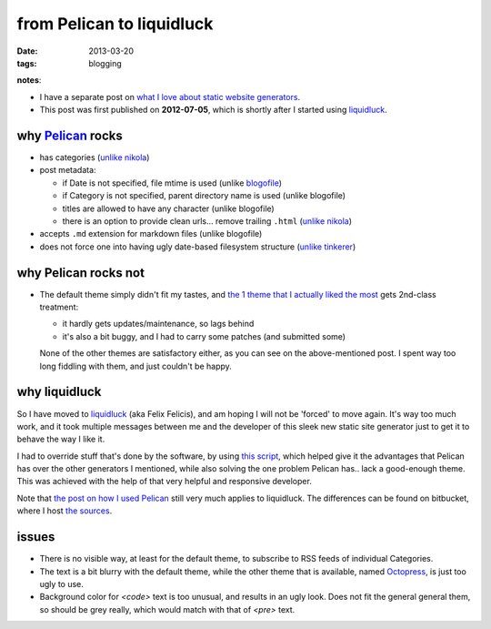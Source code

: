 from Pelican to liquidluck
==========================

:date: 2013-03-20
:tags: blogging


**notes**:

- I have a separate post on `what I love about static website generators`_.
- This post was first published on **2012-07-05**,
  which is shortly after I started using `liquidluck`_.


why `Pelican`_ rocks
--------------------

-  has categories
   (`unlike nikola <https://github.com/ralsina/nikola/issues/163>`_)
-  post metadata:

   -  if Date is not specified, file mtime is used (unlike `blogofile`_)
   -  if Category is not specified, parent directory name is used
      (unlike blogofile)
   -  titles are allowed to have any character (unlike blogofile)
   -  there is an option to provide clean urls... remove trailing ``.html``
      (`unlike nikola <https://github.com/ralsina/nikola/issues/291>`__)

-  accepts ``.md`` extension for markdown files (unlike blogofile)
-  does not force one into having ugly date-based filesystem structure
   (`unlike tinkerer`_)

why Pelican rocks not
---------------------

- The default theme simply didn't fit my tastes, and `the 1 theme that
  I actually liked the most`_ gets 2nd-class treatment:

  + it hardly gets updates/maintenance, so lags behind
  + it's also a bit buggy, and I had to carry some patches (and submitted
    some)

  None of the other themes are satisfactory either,
  as you can see on the above-mentioned post.
  I spent way too long fiddling with them, and just couldn't be happy.

why liquidluck
--------------

So I have moved to `liquidluck`_ (aka Felix Felicis), and am hoping I
will not be 'forced' to move again. It's way too much work, and it took
multiple messages between me and the developer of this sleek new static
site generator just to get it to behave the way I like it.

I had to override stuff that's done by the software, by using `this script`_,
which helped give it the advantages that Pelican has over the
other generators I mentioned, while also solving the one problem Pelican
has.. lack a good-enough theme. This was achieved with the
help of that very helpful and responsive developer.

Note that `the post on how I used Pelican`_ still very much applies to
liquidluck. The differences can be found on bitbucket, where I host `the
sources`_.

issues
------

- There is no visible way, at least for the default theme, to subscribe
  to RSS feeds of individual Categories.
- The text is a bit blurry with the default theme, while the other
  theme that is available, named `Octopress`_, is just too ugly to use.
- Background color for `<code>` text is too unusual, and results in an
  ugly look. Does not fit the general general them, so should be grey really,
  which would match with that of `<pre>` text.


.. _Pelican: http://pelican.readthedocs.org/
.. _blogofile: http://blogofile.com/
.. _unlike tinkerer: https://bitbucket.org/vladris/tinkerer/issue/41
.. _the 1 theme that I actually liked the most: http://tshepang.net/favorite-pelican-themes
.. _liquidluck: http://liquidluck.readthedocs.org/
.. _this script: https://bitbucket.org/tshepang/blog/src/tip/custom.py
.. _the post on how I used Pelican: http://tshepang.net/blogging-with-pelican
.. _the sources: https://bitbucket.org/tshepang/blog/src
.. _Octopress: https://github.com/lepture/liquidluck-theme-octopress
.. _what I love about static website generators: http://tshepang.net/what-me-loves-about-static-website-generation

